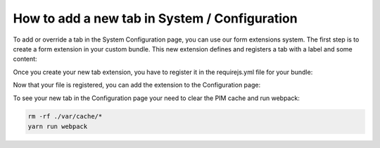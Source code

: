 How to add a new tab in System / Configuration
==============================================

To add or override a tab in the System Configuration page, you can use our form extensions system. The first step is to create a form extension in your custom bundle. This new extension defines and registers a tab with a label and some content:

.. code-block:: javascript
    :linenos:

    'use strict';
    /*
     * /src/Acme/Bundle/BlogBundle/Resources/public/js/configuration/tab.js
     */
    define(['pim/form'],
        function (BaseForm) {
            return BaseForm.extend({
                configure: function () {
                    this.trigger('tab:register', {
                        code: this.code,
                        isVisible: this.isVisible.bind(this),
                        label: 'My tab'
                    });

                    return BaseForm.prototype.configure.apply(this, arguments);
                },
                render: function () {
                    this.$el.html('<br> Hello world');

                    return this;
                },
                isVisible: function () {
                    return true;
                }
            });
        }
    );

Once you create your new tab extension, you have to register it in the requirejs.yml file for your bundle:

.. code-block:: yaml
    :linenos:

    # /src/Acme/Bundle/BlogBundle/Resources/config/requirejs.yml

    config:
        paths:
            pim/configuration/tab: acme/js/configuration/tab


Now that your file is registered, you can add the extension to the Configuration page:

.. code-block:: yaml
    :linenos:

    # /src/Acme/Bundle/BlogBundle/Resources/config/form_extensions.yml

    extensions:
        oro-system-config-tab-acme:
            module: pim/configuration/tab
            parent: oro-system-config-tabs
            targetZone: container
            position: 110

To see your new tab in the Configuration page your need to clear the PIM cache and run webpack:

.. code-block:: bash

    rm -rf ./var/cache/*
    yarn run webpack
